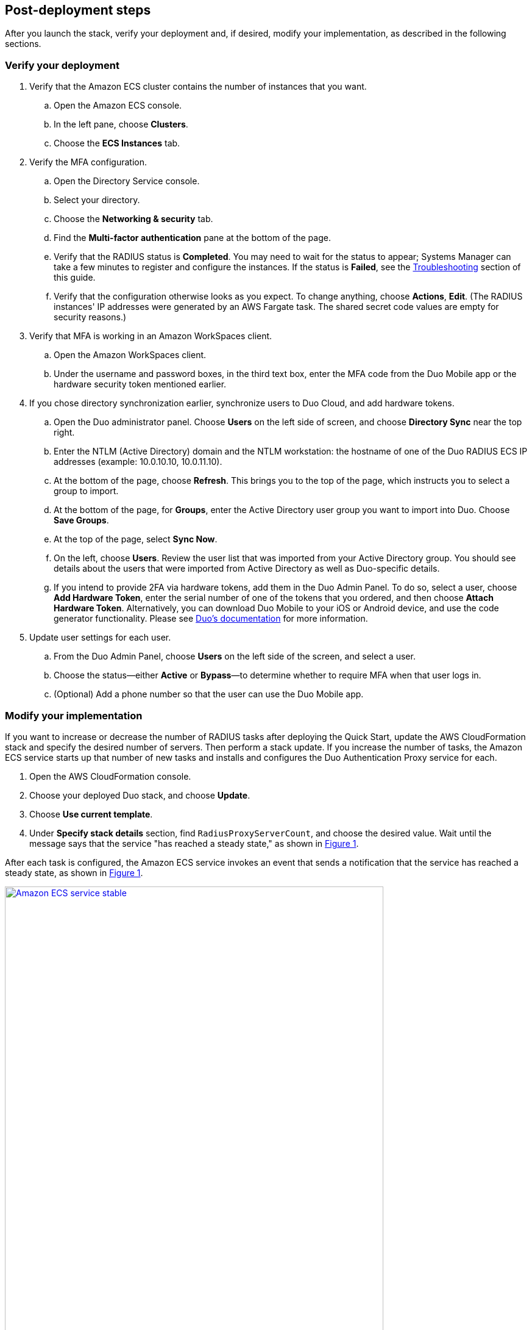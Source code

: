 :xrefstyle: short

// Add steps as necessary for accessing the software, post-configuration, and testing. Don’t include full usage instructions for your software, but add links to your product documentation for that information.
//Should any sections not be applicable, remove them

== Post-deployment steps

After you launch the stack, verify your deployment and, if desired, modify your implementation, as described in the following sections.

=== Verify your deployment

. Verify that the Amazon ECS cluster contains the number of instances that you want. 
.. Open the Amazon ECS console.
.. In the left pane, choose *Clusters*.
.. Choose the *ECS Instances* tab.
. Verify the MFA configuration. 
.. Open the Directory Service console.
.. Select your directory.
.. Choose the *Networking & security* tab.
.. Find the *Multi-factor authentication* pane at the bottom of the page.
.. Verify that the RADIUS status is *Completed*. You may need to wait for the status to appear; Systems Manager can take a few minutes to register and configure the instances. If the status is *Failed*, see the link:#_troubleshooting[Troubleshooting] section of this guide.
.. Verify that the configuration otherwise looks as you expect. To change anything, choose *Actions*, *Edit*. (The RADIUS instances' IP addresses were generated by an AWS Fargate task. The shared secret code values are empty for security reasons.)
. Verify that MFA is working in an Amazon WorkSpaces client.
.. Open the Amazon WorkSpaces client.
.. Under the username and password boxes, in the third text box, enter the MFA code from the Duo Mobile app or the hardware security token mentioned earlier.
. If you chose directory synchronization earlier, synchronize users to Duo Cloud, and add hardware tokens.
.. Open the Duo administrator panel. Choose *Users* on the left side of screen, and choose *Directory Sync* near the top right. 
.. Enter the NTLM (Active Directory) domain and the NTLM workstation: the hostname of one of the Duo RADIUS ECS IP addresses (example: 10.0.10.10, 10.0.11.10).
.. At the bottom of the page, choose *Refresh*. This brings you to the top of the page, which instructs you to select a group to import.
.. At the bottom of the page, for *Groups*, enter the Active Directory user group you want to import into Duo. Choose *Save Groups*.
.. At the top of the page, select *Sync Now*.
.. On the left, choose *Users*. Review the user list that was imported from your Active Directory group. You should see details about the users that were imported from Active Directory as well as Duo-specific details.
.. If you intend to provide 2FA via hardware tokens, add them in the Duo Admin Panel. To do so, select a user, choose *Add Hardware Token*, enter the serial number of one of the tokens that you ordered, and then choose *Attach Hardware Token*. Alternatively, you can download Duo Mobile to your iOS or Android device, and use the code generator functionality. Please see https://duo.com/docs/administration-devices[Duo's documentation] for more information.
. Update user settings for each user.
.. From the Duo Admin Panel, choose *Users* on the left side of the screen, and select a user.
.. Choose the status—either *Active* or *Bypass*—to determine whether to require MFA when that user logs in.
.. (Optional) Add a phone number so that the user can use the Duo Mobile app.

=== Modify your implementation

If you want to increase or decrease the number of RADIUS tasks after deploying the Quick Start, update the AWS CloudFormation stack and specify the desired number of servers. Then perform a stack update. If you increase the number of tasks, the Amazon ECS service starts up that number of new tasks and installs and configures the Duo Authentication Proxy service for each. 

. Open the AWS CloudFormation console.

. Choose your deployed Duo stack, and choose *Update*.

. Choose *Use current template*.

. Under *Specify stack details* section, find `RadiusProxyServerCount`, and choose the desired value. Wait until the message says that the service "has reached a steady state," as shown in <<duo_ecs_service_stable>>.

After each task is configured, the Amazon ECS service invokes an event that sends a notification that the service has reached a steady state, as shown in <<duo_ecs_service_stable>>.

:xrefstyle: short
[#duo_ecs_service_stable]
.Steady state message
[link=images/duo_ecs_service_stable.png]
image::../images/duo_ecs_service_stable.png[Amazon ECS service stable,85%]
